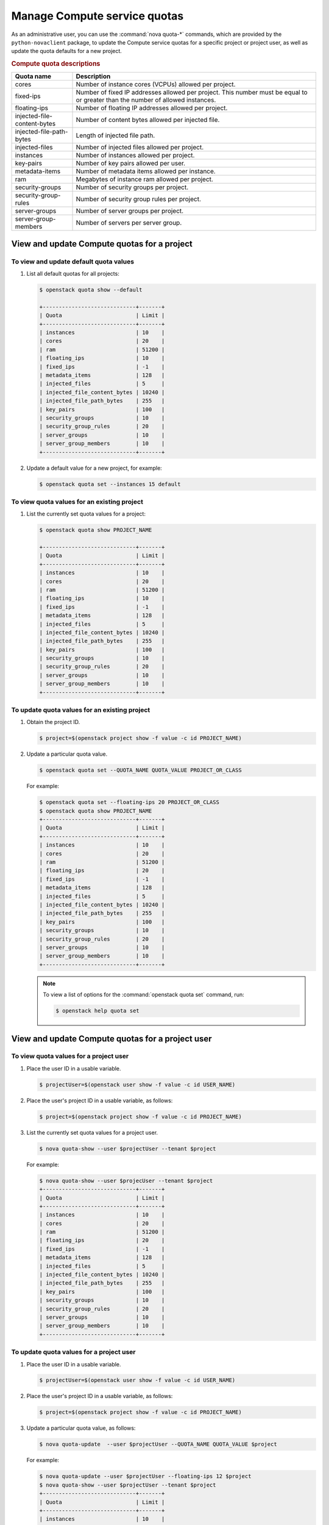 =============================
Manage Compute service quotas
=============================

As an administrative user, you can use the :command:`nova quota-*` commands,
which are provided by the ``python-novaclient`` package, to update the Compute
service quotas for a specific project or project user, as well as update the
quota defaults for a new project.

.. todo::

   At some point, probably in Queens, we need to scrub this page and mention
   the microversions that remove the proxy and network-related resource quotas.

.. rubric:: Compute quota descriptions

.. list-table::
   :header-rows: 1
   :widths: 10 40

   * - Quota name
     - Description
   * - cores
     - Number of instance cores (VCPUs) allowed per project.
   * - fixed-ips
     - Number of fixed IP addresses allowed per project. This number
       must be equal to or greater than the number of allowed
       instances.
   * - floating-ips
     - Number of floating IP addresses allowed per project.
   * - injected-file-content-bytes
     - Number of content bytes allowed per injected file.
   * - injected-file-path-bytes
     - Length of injected file path.
   * - injected-files
     - Number of injected files allowed per project.
   * - instances
     - Number of instances allowed per project.
   * - key-pairs
     - Number of key pairs allowed per user.
   * - metadata-items
     - Number of metadata items allowed per instance.
   * - ram
     - Megabytes of instance ram allowed per project.
   * - security-groups
     - Number of security groups per project.
   * - security-group-rules
     - Number of security group rules per project.
   * - server-groups
     - Number of server groups per project.
   * - server-group-members
     - Number of servers per server group.

View and update Compute quotas for a project
~~~~~~~~~~~~~~~~~~~~~~~~~~~~~~~~~~~~~~~~~~~~

To view and update default quota values
---------------------------------------

#. List all default quotas for all projects:

   .. code-block:: console

      $ openstack quota show --default

      +-----------------------------+-------+
      | Quota                       | Limit |
      +-----------------------------+-------+
      | instances                   | 10    |
      | cores                       | 20    |
      | ram                         | 51200 |
      | floating_ips                | 10    |
      | fixed_ips                   | -1    |
      | metadata_items              | 128   |
      | injected_files              | 5     |
      | injected_file_content_bytes | 10240 |
      | injected_file_path_bytes    | 255   |
      | key_pairs                   | 100   |
      | security_groups             | 10    |
      | security_group_rules        | 20    |
      | server_groups               | 10    |
      | server_group_members        | 10    |
      +-----------------------------+-------+

#. Update a default value for a new project, for example:

   .. code-block:: console

      $ openstack quota set --instances 15 default

To view quota values for an existing project
--------------------------------------------

#. List the currently set quota values for a project:

   .. code-block:: console

      $ openstack quota show PROJECT_NAME

      +-----------------------------+-------+
      | Quota                       | Limit |
      +-----------------------------+-------+
      | instances                   | 10    |
      | cores                       | 20    |
      | ram                         | 51200 |
      | floating_ips                | 10    |
      | fixed_ips                   | -1    |
      | metadata_items              | 128   |
      | injected_files              | 5     |
      | injected_file_content_bytes | 10240 |
      | injected_file_path_bytes    | 255   |
      | key_pairs                   | 100   |
      | security_groups             | 10    |
      | security_group_rules        | 20    |
      | server_groups               | 10    |
      | server_group_members        | 10    |
      +-----------------------------+-------+

To update quota values for an existing project
----------------------------------------------

#. Obtain the project ID.

   .. code-block:: console

      $ project=$(openstack project show -f value -c id PROJECT_NAME)

#. Update a particular quota value.

   .. code-block:: console

      $ openstack quota set --QUOTA_NAME QUOTA_VALUE PROJECT_OR_CLASS

   For example:

   .. code-block:: console

      $ openstack quota set --floating-ips 20 PROJECT_OR_CLASS
      $ openstack quota show PROJECT_NAME
      +-----------------------------+-------+
      | Quota                       | Limit |
      +-----------------------------+-------+
      | instances                   | 10    |
      | cores                       | 20    |
      | ram                         | 51200 |
      | floating_ips                | 20    |
      | fixed_ips                   | -1    |
      | metadata_items              | 128   |
      | injected_files              | 5     |
      | injected_file_content_bytes | 10240 |
      | injected_file_path_bytes    | 255   |
      | key_pairs                   | 100   |
      | security_groups             | 10    |
      | security_group_rules        | 20    |
      | server_groups               | 10    |
      | server_group_members        | 10    |
      +-----------------------------+-------+

   .. note::

      To view a list of options for the :command:`openstack quota set` command,
      run:

      .. code-block:: console

         $ openstack help quota set

View and update Compute quotas for a project user
~~~~~~~~~~~~~~~~~~~~~~~~~~~~~~~~~~~~~~~~~~~~~~~~~

To view quota values for a project user
---------------------------------------

#. Place the user ID in a usable variable.

   .. code-block:: console

      $ projectUser=$(openstack user show -f value -c id USER_NAME)

#. Place the user's project ID in a usable variable, as follows:

   .. code-block:: console

      $ project=$(openstack project show -f value -c id PROJECT_NAME)

#. List the currently set quota values for a project user.

   .. code-block:: console

      $ nova quota-show --user $projectUser --tenant $project

   For example:

   .. code-block:: console

      $ nova quota-show --user $projecUser --tenant $project
      +-----------------------------+-------+
      | Quota                       | Limit |
      +-----------------------------+-------+
      | instances                   | 10    |
      | cores                       | 20    |
      | ram                         | 51200 |
      | floating_ips                | 20    |
      | fixed_ips                   | -1    |
      | metadata_items              | 128   |
      | injected_files              | 5     |
      | injected_file_content_bytes | 10240 |
      | injected_file_path_bytes    | 255   |
      | key_pairs                   | 100   |
      | security_groups             | 10    |
      | security_group_rules        | 20    |
      | server_groups               | 10    |
      | server_group_members        | 10    |
      +-----------------------------+-------+

To update quota values for a project user
-----------------------------------------

#. Place the user ID in a usable variable.

   .. code-block:: console

      $ projectUser=$(openstack user show -f value -c id USER_NAME)

#. Place the user's project ID in a usable variable, as follows:

   .. code-block:: console

      $ project=$(openstack project show -f value -c id PROJECT_NAME)

#. Update a particular quota value, as follows:

   .. code-block:: console

      $ nova quota-update  --user $projectUser --QUOTA_NAME QUOTA_VALUE $project

   For example:

   .. code-block:: console

      $ nova quota-update --user $projectUser --floating-ips 12 $project
      $ nova quota-show --user $projectUser --tenant $project
      +-----------------------------+-------+
      | Quota                       | Limit |
      +-----------------------------+-------+
      | instances                   | 10    |
      | cores                       | 20    |
      | ram                         | 51200 |
      | floating_ips                | 12    |
      | fixed_ips                   | -1    |
      | metadata_items              | 128   |
      | injected_files              | 5     |
      | injected_file_content_bytes | 10240 |
      | injected_file_path_bytes    | 255   |
      | key_pairs                   | 100   |
      | security_groups             | 10    |
      | security_group_rules        | 20    |
      | server_groups               | 10    |
      | server_group_members        | 10    |
      +-----------------------------+-------+

   .. note::

      To view a list of options for the :command:`nova quota-update` command,
      run:

      .. code-block:: console

         $ nova help quota-update

To display the current quota usage for a project user
-----------------------------------------------------

Use :command:`nova limits` to get a list of the
current quota values and the current quota usage:

.. code-block:: console

   $ nova limits --tenant PROJECT_NAME

   +------+-----+-------+--------+------+----------------+
   | Verb | URI | Value | Remain | Unit | Next_Available |
   +------+-----+-------+--------+------+----------------+
   +------+-----+-------+--------+------+----------------+

   +--------------------+------+-------+
   | Name               | Used | Max   |
   +--------------------+------+-------+
   | Cores              | 0    | 20    |
   | Instances          | 0    | 10    |
   | Keypairs           | -    | 100   |
   | Personality        | -    | 5     |
   | Personality Size   | -    | 10240 |
   | RAM                | 0    | 51200 |
   | Server Meta        | -    | 128   |
   | ServerGroupMembers | -    | 10    |
   | ServerGroups       | 0    | 10    |
   +--------------------+------+-------+

.. note::

   The :command:`nova limits` command generates an empty
   table as a result of the Compute API, which prints an
   empty list for backward compatibility purposes.
